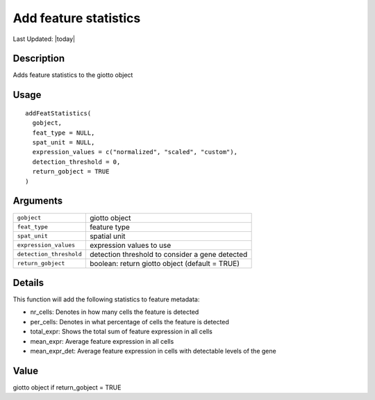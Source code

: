 Add feature statistics
----------------------

.. link-button:: https://github.com/drieslab/Giotto/tree/suite/R/auxiliary_giotto.R#L3573
		:type: url
		:text: View Source Code
		:classes: btn-outline-primary btn-block

Last Updated: |today|

Description
~~~~~~~~~~~

Adds feature statistics to the giotto object

Usage
~~~~~

::

   addFeatStatistics(
     gobject,
     feat_type = NULL,
     spat_unit = NULL,
     expression_values = c("normalized", "scaled", "custom"),
     detection_threshold = 0,
     return_gobject = TRUE
   )

Arguments
~~~~~~~~~

+-----------------------------------+-----------------------------------+
| ``gobject``                       | giotto object                     |
+-----------------------------------+-----------------------------------+
| ``feat_type``                     | feature type                      |
+-----------------------------------+-----------------------------------+
| ``spat_unit``                     | spatial unit                      |
+-----------------------------------+-----------------------------------+
| ``expression_values``             | expression values to use          |
+-----------------------------------+-----------------------------------+
| ``detection_threshold``           | detection threshold to consider a |
|                                   | gene detected                     |
+-----------------------------------+-----------------------------------+
| ``return_gobject``                | boolean: return giotto object     |
|                                   | (default = TRUE)                  |
+-----------------------------------+-----------------------------------+

Details
~~~~~~~

This function will add the following statistics to feature metadata:

-  nr_cells: Denotes in how many cells the feature is detected

-  per_cells: Denotes in what percentage of cells the feature is
   detected

-  total_expr: Shows the total sum of feature expression in all cells

-  mean_expr: Average feature expression in all cells

-  mean_expr_det: Average feature expression in cells with detectable
   levels of the gene

Value
~~~~~

giotto object if return_gobject = TRUE
